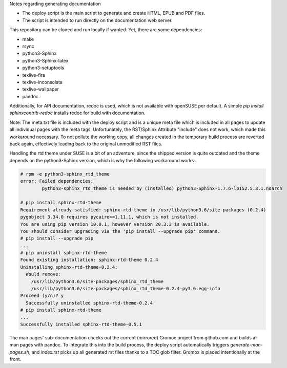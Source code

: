 ..
        SPDX-License-Identifier: CC-BY-SA-4.0 or-later
        SPDX-FileCopyrightText: 2024 grommunio GmbH

Notes regarding generating documentation

- The deploy script is the main script to generate and create HTML, EPUB and PDF files.
- The script is intended to run directly on the documentation web server.

This repository can be cloned and run locally if wanted. Yet, there are some dependencies:

- make
- rsync
- python3-Sphinx
- python3-Sphinx-latex
- python3-setuptools
- texlive-fira
- texlive-inconsolata
- texlive-wallpaper
- pandoc

Additionally, for API documentation, redoc is used, which is not available with openSUSE per default.
A simple `pip install sphinxcontrib-redoc` installs redoc for build with documentation.

Note: The meta.txt file is included with the deploy script and is a unique meta file which is included in all pages to update all individual pages with the meta tags. Unfortunately, the RST/Sphinx Attribute "include" does not work, which made this workaround necessary. To not pollute the working copy, all changes created in the temporary build process are reverted back again, effectively leading back to the original unmodified RST files.

Handling the rtd theme under SUSE is a bit of an adventure, since the shipped version is quite outdated and the theme depends on the python3-Sphinx version, which is why the following workaround works:

.. code-block:: text

	# rpm -e python3-sphinx_rtd_theme
	error: Failed dependencies:
		python3-sphinx_rtd_theme is needed by (installed) python3-Sphinx-1.7.6-lp152.5.3.1.noarch

	# pip install sphinx-rtd-theme
	Requirement already satisfied: sphinx-rtd-theme in /usr/lib/python3.6/site-packages (0.2.4)
	pygobject 3.34.0 requires pycairo>=1.11.1, which is not installed.
	You are using pip version 10.0.1, however version 20.3.3 is available.
	You should consider upgrading via the 'pip install --upgrade pip' command.
	# pip install --upgrade pip
	...
	# pip uninstall sphinx-rtd-theme
	Found existing installation: sphinx-rtd-theme 0.2.4
	Uninstalling sphinx-rtd-theme-0.2.4:
	  Would remove:
	    /usr/lib/python3.6/site-packages/sphinx_rtd_theme
	    /usr/lib/python3.6/site-packages/sphinx_rtd_theme-0.2.4-py3.6.egg-info
	Proceed (y/n)? y
	  Successfully uninstalled sphinx-rtd-theme-0.2.4
	# pip install sphinx-rtd-theme
	...
	Successfully installed sphinx-rtd-theme-0.5.1

The man pages' sub-documentation checks out the current (mirrored) Gromox project from github.com and builds all man pages with pandoc. To integrate this into the build process, the deploy script automatically triggers `generate-man-pages.sh`, and `index.rst` picks up all generated rst files thanks to a TOC glob filter. Gromox is placed intentionally at the front.
